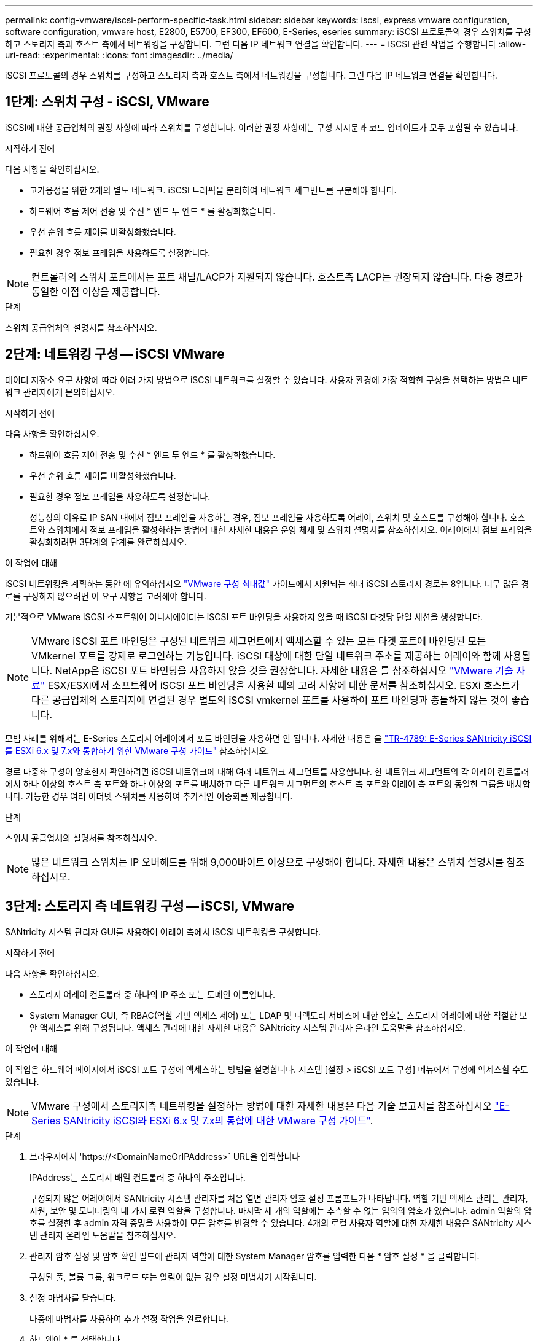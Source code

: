 ---
permalink: config-vmware/iscsi-perform-specific-task.html 
sidebar: sidebar 
keywords: iscsi, express vmware configuration, software configuration, vmware host, E2800, E5700, EF300, EF600, E-Series, eseries 
summary: iSCSI 프로토콜의 경우 스위치를 구성하고 스토리지 측과 호스트 측에서 네트워킹을 구성합니다. 그런 다음 IP 네트워크 연결을 확인합니다. 
---
= iSCSI 관련 작업을 수행합니다
:allow-uri-read: 
:experimental: 
:icons: font
:imagesdir: ../media/


[role="lead"]
iSCSI 프로토콜의 경우 스위치를 구성하고 스토리지 측과 호스트 측에서 네트워킹을 구성합니다. 그런 다음 IP 네트워크 연결을 확인합니다.



== 1단계: 스위치 구성 - iSCSI, VMware

iSCSI에 대한 공급업체의 권장 사항에 따라 스위치를 구성합니다. 이러한 권장 사항에는 구성 지시문과 코드 업데이트가 모두 포함될 수 있습니다.

.시작하기 전에
다음 사항을 확인하십시오.

* 고가용성을 위한 2개의 별도 네트워크. iSCSI 트래픽을 분리하여 네트워크 세그먼트를 구분해야 합니다.
* 하드웨어 흐름 제어 전송 및 수신 * 엔드 투 엔드 * 를 활성화했습니다.
* 우선 순위 흐름 제어를 비활성화했습니다.
* 필요한 경우 점보 프레임을 사용하도록 설정합니다.



NOTE: 컨트롤러의 스위치 포트에서는 포트 채널/LACP가 지원되지 않습니다. 호스트측 LACP는 권장되지 않습니다. 다중 경로가 동일한 이점 이상을 제공합니다.

.단계
스위치 공급업체의 설명서를 참조하십시오.



== 2단계: 네트워킹 구성 -- iSCSI VMware

데이터 저장소 요구 사항에 따라 여러 가지 방법으로 iSCSI 네트워크를 설정할 수 있습니다. 사용자 환경에 가장 적합한 구성을 선택하는 방법은 네트워크 관리자에게 문의하십시오.

.시작하기 전에
다음 사항을 확인하십시오.

* 하드웨어 흐름 제어 전송 및 수신 * 엔드 투 엔드 * 를 활성화했습니다.
* 우선 순위 흐름 제어를 비활성화했습니다.
* 필요한 경우 점보 프레임을 사용하도록 설정합니다.
+
성능상의 이유로 IP SAN 내에서 점보 프레임을 사용하는 경우, 점보 프레임을 사용하도록 어레이, 스위치 및 호스트를 구성해야 합니다. 호스트와 스위치에서 점보 프레임을 활성화하는 방법에 대한 자세한 내용은 운영 체제 및 스위치 설명서를 참조하십시오. 어레이에서 점보 프레임을 활성화하려면 3단계의 단계를 완료하십시오.



.이 작업에 대해
iSCSI 네트워킹을 계획하는 동안 에 유의하십시오 https://configmax.vmware.com/home["VMware 구성 최대값"^] 가이드에서 지원되는 최대 iSCSI 스토리지 경로는 8입니다. 너무 많은 경로를 구성하지 않으려면 이 요구 사항을 고려해야 합니다.

기본적으로 VMware iSCSI 소프트웨어 이니시에이터는 iSCSI 포트 바인딩을 사용하지 않을 때 iSCSI 타겟당 단일 세션을 생성합니다.


NOTE: VMware iSCSI 포트 바인딩은 구성된 네트워크 세그먼트에서 액세스할 수 있는 모든 타겟 포트에 바인딩된 모든 VMkernel 포트를 강제로 로그인하는 기능입니다. iSCSI 대상에 대한 단일 네트워크 주소를 제공하는 어레이와 함께 사용됩니다. NetApp은 iSCSI 포트 바인딩을 사용하지 않을 것을 권장합니다. 자세한 내용은 를 참조하십시오 http://kb.vmware.com/["VMware 기술 자료"] ESX/ESXi에서 소프트웨어 iSCSI 포트 바인딩을 사용할 때의 고려 사항에 대한 문서를 참조하십시오. ESXi 호스트가 다른 공급업체의 스토리지에 연결된 경우 별도의 iSCSI vmkernel 포트를 사용하여 포트 바인딩과 충돌하지 않는 것이 좋습니다.

모범 사례를 위해서는 E-Series 스토리지 어레이에서 포트 바인딩을 사용하면 안 됩니다. 자세한 내용은 을 https://www.netapp.com/media/17017-tr4789.pdf["TR-4789: E-Series SANtricity iSCSI를 ESXi 6.x 및 7.x와 통합하기 위한 VMware 구성 가이드"^] 참조하십시오.

경로 다중화 구성이 양호한지 확인하려면 iSCSI 네트워크에 대해 여러 네트워크 세그먼트를 사용합니다. 한 네트워크 세그먼트의 각 어레이 컨트롤러에서 하나 이상의 호스트 측 포트와 하나 이상의 포트를 배치하고 다른 네트워크 세그먼트의 호스트 측 포트와 어레이 측 포트의 동일한 그룹을 배치합니다. 가능한 경우 여러 이더넷 스위치를 사용하여 추가적인 이중화를 제공합니다.

.단계
스위치 공급업체의 설명서를 참조하십시오.


NOTE: 많은 네트워크 스위치는 IP 오버헤드를 위해 9,000바이트 이상으로 구성해야 합니다. 자세한 내용은 스위치 설명서를 참조하십시오.



== 3단계: 스토리지 측 네트워킹 구성 -- iSCSI, VMware

SANtricity 시스템 관리자 GUI를 사용하여 어레이 측에서 iSCSI 네트워킹을 구성합니다.

.시작하기 전에
다음 사항을 확인하십시오.

* 스토리지 어레이 컨트롤러 중 하나의 IP 주소 또는 도메인 이름입니다.
* System Manager GUI, 즉 RBAC(역할 기반 액세스 제어) 또는 LDAP 및 디렉토리 서비스에 대한 암호는 스토리지 어레이에 대한 적절한 보안 액세스를 위해 구성됩니다. 액세스 관리에 대한 자세한 내용은 SANtricity 시스템 관리자 온라인 도움말을 참조하십시오.


.이 작업에 대해
이 작업은 하드웨어 페이지에서 iSCSI 포트 구성에 액세스하는 방법을 설명합니다. 시스템 [설정 > iSCSI 포트 구성] 메뉴에서 구성에 액세스할 수도 있습니다.


NOTE: VMware 구성에서 스토리지측 네트워킹을 설정하는 방법에 대한 자세한 내용은 다음 기술 보고서를 참조하십시오 https://www.netapp.com/pdf.html?item=/media/17017-tr4789pdf.pdf["E-Series SANtricity iSCSI와 ESXi 6.x 및 7.x의 통합에 대한 VMware 구성 가이드"^].

.단계
. 브라우저에서 '+https://<DomainNameOrIPAddress>+` URL을 입력합니다
+
IPAddress는 스토리지 배열 컨트롤러 중 하나의 주소입니다.

+
구성되지 않은 어레이에서 SANtricity 시스템 관리자를 처음 열면 관리자 암호 설정 프롬프트가 나타납니다. 역할 기반 액세스 관리는 관리자, 지원, 보안 및 모니터링의 네 가지 로컬 역할을 구성합니다. 마지막 세 개의 역할에는 추측할 수 없는 임의의 암호가 있습니다. admin 역할의 암호를 설정한 후 admin 자격 증명을 사용하여 모든 암호를 변경할 수 있습니다. 4개의 로컬 사용자 역할에 대한 자세한 내용은 SANtricity 시스템 관리자 온라인 도움말을 참조하십시오.

. 관리자 암호 설정 및 암호 확인 필드에 관리자 역할에 대한 System Manager 암호를 입력한 다음 * 암호 설정 * 을 클릭합니다.
+
구성된 풀, 볼륨 그룹, 워크로드 또는 알림이 없는 경우 설정 마법사가 시작됩니다.

. 설정 마법사를 닫습니다.
+
나중에 마법사를 사용하여 추가 설정 작업을 완료합니다.

. 하드웨어 * 를 선택합니다.
. 그래픽에 드라이브가 표시되면 * 쉘프 뒷면 표시 * 를 클릭합니다.
+
그래픽이 변경되어 드라이브 대신 컨트롤러가 표시됩니다.

. 구성할 iSCSI 포트가 있는 컨트롤러를 클릭합니다.
+
컨트롤러의 상황에 맞는 메뉴가 나타납니다.

. iSCSI 포트 구성 * 을 선택합니다.
+
iSCSI 포트 구성 대화 상자가 열립니다.

. 드롭다운 목록에서 구성할 포트를 선택한 후 * 다음 * 을 클릭합니다.
. 구성 포트 설정을 선택한 후 * 다음 * 을 클릭합니다.
+
모든 포트 설정을 보려면 대화 상자 오른쪽에 있는 * 추가 포트 설정 표시 * 링크를 클릭합니다.

+
|===
| 포트 설정 | 설명 


 a| 
이더넷 포트 속도를 구성했습니다
 a| 
원하는 속도를 선택합니다. 드롭다운 목록에 표시되는 옵션은 네트워크에서 지원할 수 있는 최대 속도(예: 10Gbps)에 따라 달라집니다.


NOTE: 컨트롤러에서 옵션으로 제공되는 25GB iSCSI 호스트 인터페이스 카드는 속도를 자동 협상하지 않습니다. 각 포트의 속도를 10Gb 또는 25Gb로 설정해야 합니다. 모든 포트는 동일한 속도로 설정되어야 합니다.



 a| 
IPv4 사용/IPv6 사용
 a| 
IPv4 및 IPv6 네트워크에 대한 지원을 활성화하려면 하나 또는 두 옵션을 모두 선택하십시오.



 a| 
TCP 수신 대기 포트(* 추가 포트 설정 표시 * 를 클릭하여 사용 가능)
 a| 
필요한 경우 새 포트 번호를 입력합니다.

수신 대기 포트는 컨트롤러가 호스트 iSCSI 초기자의 iSCSI 로그인을 수신 대기하기 위해 사용하는 TCP 포트 번호입니다. 기본 수신 대기 포트는 3260입니다. 3260 또는 49152와 65535 사이의 값을 입력해야 합니다.



 a| 
MTU 크기(* 추가 포트 설정 표시 * 를 클릭하여 사용 가능)
 a| 
필요한 경우 MTU(Maximum Transmission Unit)에 대한 새 크기를 바이트 단위로 입력합니다.

기본 MTU(Maximum Transmission Unit) 크기는 프레임당 1,500바이트입니다. 1500에서 9000 사이의 값을 입력해야 합니다.



 a| 
ICMP Ping 응답을 활성화합니다
 a| 
ICMP(Internet Control Message Protocol)를 활성화하려면 이 옵션을 선택합니다. 네트워크로 연결된 컴퓨터의 운영 체제는 이 프로토콜을 사용하여 메시지를 전송합니다. 이러한 ICMP 메시지는 호스트에 연결할 수 있는지 여부와 해당 호스트와 패킷을 주고 받는 데 걸리는 시간을 결정합니다.

|===
+
IPv4 사용 * 을 선택한 경우 * 다음 * 을 클릭하면 IPv4 설정을 선택할 수 있는 대화 상자가 열립니다. IPv6 사용 * 을 선택한 경우 * 다음 * 을 클릭하면 IPv6 설정을 선택할 수 있는 대화 상자가 열립니다. 두 옵션을 모두 선택한 경우 IPv4 설정에 대한 대화 상자가 먼저 열리고 * 다음 * 을 클릭하면 IPv6 설정에 대한 대화 상자가 열립니다.

. IPv4 및/또는 IPv6 설정을 자동 또는 수동으로 구성합니다. 모든 포트 설정을 보려면 대화 상자 오른쪽에 있는 * 추가 설정 표시 * 링크를 클릭합니다.
+
|===
| 포트 설정 | 설명 


 a| 
자동으로 구성을 가져옵니다
 a| 
구성을 자동으로 가져오려면 이 옵션을 선택합니다.



 a| 
수동으로 정적 설정을 지정합니다
 a| 
이 옵션을 선택한 다음 필드에 정적 주소를 입력합니다. IPv4의 경우 네트워크 서브넷 마스크 및 게이트웨이를 포함합니다. IPv6의 경우 라우팅 가능한 IP 주소와 라우터 IP 주소를 포함합니다.

|===
. 마침 * 을 클릭합니다.
. System Manager를 닫습니다.




== 4단계: 호스트측 네트워킹 구성 -- iSCSI

호스트 측에서 iSCSI 네트워킹을 구성하면 VMware iSCSI 이니시에이터가 스토리지와 세션을 설정할 수 있습니다.

.이 작업에 대해
호스트 측에서 iSCSI 네트워킹을 구성하는 이 빠른 방법에서는 ESXi 호스트가 스토리지에 대한 4개의 중복 경로를 통해 iSCSI 트래픽을 전송할 수 있습니다.

이 작업을 완료하면 호스트는 VMkernel 포트 및 두 VMNIC를 모두 포함하는 단일 vSwitch로 구성됩니다.

VMware용 iSCSI 네트워킹 구성에 대한 자세한 내용은 를 참조하십시오 https://docs.vmware.com/en/VMware-vSphere/index.html["VMware vSphere 설명서"^] 를 참조하십시오.

.단계
. iSCSI 스토리지 트래픽을 전송하는 데 사용할 스위치를 구성합니다.
. 하드웨어 흐름 제어 전송 및 수신 * 엔드 투 엔드 * 를 활성화합니다.
. 우선순위 흐름 제어를 비활성화합니다.
. 어레이 측 iSCSI 구성을 완료합니다.
. iSCSI 트래픽에는 NIC 포트 2개를 사용합니다.
. vSphere Client 또는 vSphere 웹 클라이언트를 사용하여 호스트 측 구성을 수행합니다.
+
인터페이스는 기능마다 다르며 정확한 워크플로도 다릅니다.





== 5단계: IP 네트워크 연결 확인 -- iSCSI, VMware

ping 테스트를 사용하여 호스트와 어레이가 통신할 수 있는지 확인하여 IP(인터넷 프로토콜) 네트워크 연결을 확인합니다.

.단계
. 호스트에서 점보 프레임이 활성화되었는지 여부에 따라 다음 명령 중 하나를 실행합니다.
+
** 점보 프레임이 활성화되어 있지 않으면 다음 명령을 실행합니다.
+
[listing]
----
vmkping <iSCSI_target_IP_address\>
----
** 점보 프레임이 활성화된 경우 페이로드 크기가 8,972바이트인 ping 명령을 실행합니다. IP 및 ICMP 결합된 헤더는 28바이트로, 페이로드에 추가되면 9,000바이트입니다. s 스위치는 패킷 크기 비트를 설정합니다. d 스위치는 IPv4 패킷에 DF(조각화하지 않음) 비트를 설정합니다. 이러한 옵션을 사용하면 9,000바이트의 점보 프레임을 iSCSI 이니시에이터와 타겟 간에 성공적으로 전송할 수 있습니다.
+
[listing]
----
vmkping -s 8972 -d <iSCSI_target_IP_address\>
----
+
이 예에서 iSCSI 대상 IP 주소는 192.0.2.8 입니다.

+
[listing]
----
vmkping -s 8972 -d 192.0.2.8
Pinging 192.0.2.8 with 8972 bytes of data:
Reply from 192.0.2.8: bytes=8972 time=2ms TTL=64
Reply from 192.0.2.8: bytes=8972 time=2ms TTL=64
Reply from 192.0.2.8: bytes=8972 time=2ms TTL=64
Reply from 192.0.2.8: bytes=8972 time=2ms TTL=64
Ping statistics for 192.0.2.8:
  Packets: Sent = 4, Received = 4, Lost = 0 (0% loss),
Approximate round trip times in milli-seconds:
  Minimum = 2ms, Maximum = 2ms, Average = 2ms
----


. 각 호스트의 이니시에이터 주소(iSCSI에 사용되는 호스트 이더넷 포트의 IP 주소)에서 각 컨트롤러의 iSCSI 포트로 'vmkping' 명령을 실행합니다. 구성에 있는 각 호스트 서버에서 이 작업을 수행하고 필요에 따라 IP 주소를 변경합니다.
+

NOTE: 명령이 실패하고 'S endto() failed(Message Too Long)' 메시지가 나타나면 호스트 서버, 스토리지 컨트롤러 및 스위치 포트의 이더넷 인터페이스에 대한 MTU 크기(점보 프레임 지원)를 확인합니다.

. iSCSI 구성 절차로 돌아가 대상 검색을 완료합니다.




== 6단계: 구성을 기록합니다

이 페이지의 PDF를 생성하여 인쇄한 다음 다음 워크시트를 사용하여 프로토콜별 스토리지 구성 정보를 기록할 수 있습니다. 프로비저닝 작업을 수행하려면 이 정보가 필요합니다.



=== 권장 구성

권장 구성은 2개의 이니시에이터 포트와 1개 이상의 VLAN이 있는 4개의 타겟 포트로 구성됩니다.

image::../media/50001_01_conf-vmw.gif[50001 구성 VMW]



=== 타겟 IQN입니다

|===
| 속성 표시기 번호 | 대상 포트 연결입니다 | IQN을 선택합니다 


 a| 
2
 a| 
대상 포트
 a| 

|===


=== 호스트 이름 매핑 중

|===
| 속성 표시기 번호 | 호스트 정보입니다 | 이름 및 유형 


 a| 
1
 a| 
호스트 이름 매핑 중
 a| 



 a| 
 a| 
호스트 OS 유형입니다
 a| 

|===